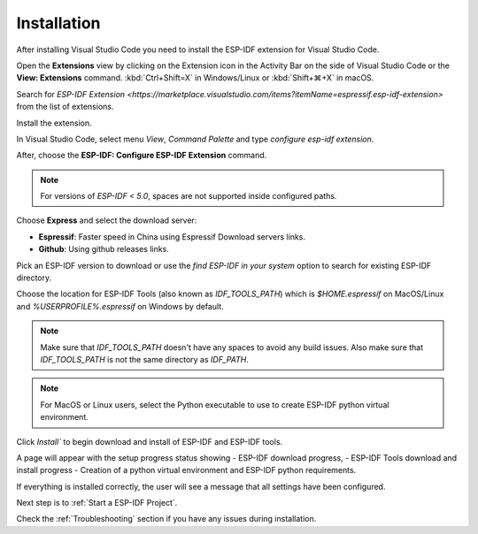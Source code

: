 Installation
===============================

After installing Visual Studio Code you need to install the ESP-IDF extension for Visual Studio Code.

Open the **Extensions** view by clicking on the Extension icon in the Activity Bar on the side of Visual Studio Code or the **View: Extensions** command.
:kbd:`Ctrl+Shift=X` in Windows/Linux or :kbd:`Shift+⌘+X` in macOS.

Search for `ESP-IDF Extension <https://marketplace.visualstudio.com/items?itemName=espressif.esp-idf-extension>` from the list of extensions.

Install the extension.

In Visual Studio Code, select menu `View`, `Command Palette` and type `configure esp-idf extension`. 

After, choose the **ESP-IDF: Configure ESP-IDF Extension** command.

.. note::
  
  For versions of `ESP-IDF < 5.0`, spaces are not supported inside configured paths.

Choose **Express** and select the download server:

- **Espressif**: Faster speed in China using Espressif Download servers links.
- **Github**: Using github releases links.

Pick an ESP-IDF version to download or use the `find ESP-IDF in your system` option to search for existing ESP-IDF directory.

Choose the location for ESP-IDF Tools (also known as `IDF_TOOLS_PATH`) which is `$HOME\.espressif` on MacOS/Linux and `%USERPROFILE%\.espressif` on Windows by default.

.. note::
  Make sure that `IDF_TOOLS_PATH` doesn't have any spaces to avoid any build issues. Also make sure that `IDF_TOOLS_PATH` is not the same directory as `IDF_PATH`.

.. note::
  For MacOS or Linux users, select the Python executable to use to create ESP-IDF python virtual environment.

Click `Install`` to begin download and install of ESP-IDF and ESP-IDF tools.

A page will appear with the setup progress status showing 
- ESP-IDF download progress, 
- ESP-IDF Tools download and install progress
- Creation of a python virtual environment and ESP-IDF python requirements.

If everything is installed correctly, the user will see a message that all settings have been configured. 

Next step is to :ref:`Start a ESP-IDF Project`.

.. warning::
Check the :ref:`Troubleshooting` section if you have any issues during installation.
